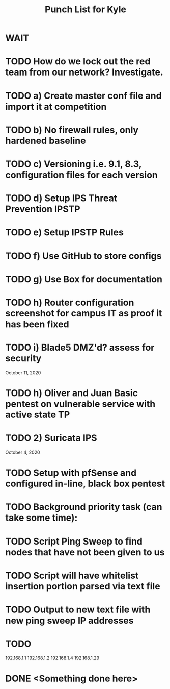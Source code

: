 #+TITLE: Punch List for Kyle

* WAIT
* TODO How do we lock out the red team from our network? Investigate.
* TODO 			    a) Create master conf file and import it at competition
* TODO 			    b) No firewall rules, only hardened baseline
* TODO 			    c) Versioning i.e. 9.1, 8.3, configuration files for each version
* TODO 			    d) Setup IPS Threat Prevention IPSTP
* TODO 			    e) Setup IPSTP Rules
* TODO 			    f) Use GitHub to store configs
* TODO 			    g) Use Box for documentation
* TODO              h) Router configuration screenshot for campus IT as proof it has been fixed
* TODO              i) Blade5 DMZ'd? assess for security
October 11, 2020
* TODO 			    h) Oliver and Juan Basic pentest on vulnerable service with active state TP
* TODO 2) Suricata IPS
October 4, 2020 
* TODO Setup with pfSense and configured in-line, black box pentest

* TODO Background priority task (can take some time):
* TODO Script Ping Sweep to find nodes that have not been given to us
* TODO Script will have whitelist insertion portion parsed via text file
* TODO Output to new text file with new ping sweep IP addresses
* TODO 
192.168.1.1
192.168.1.2
192.168.1.4
192.168.1.29
* DONE <Something done here>